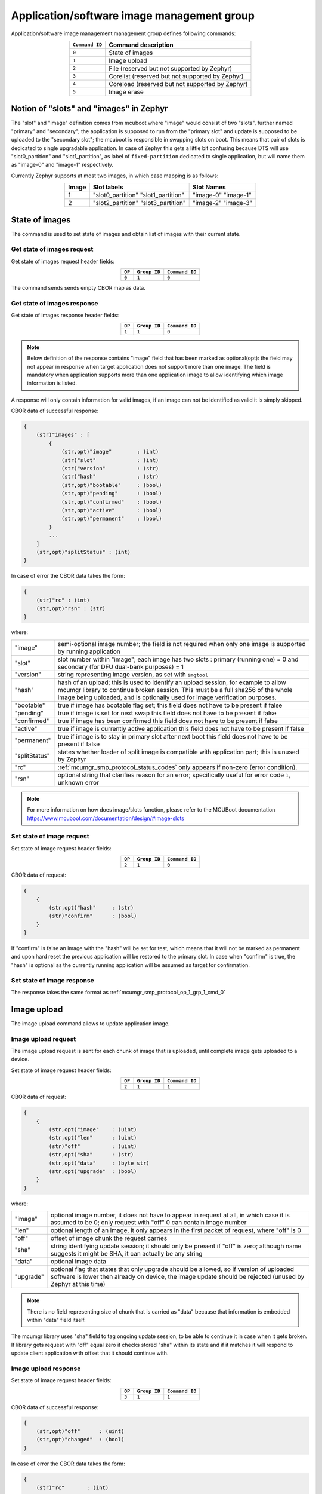 .. _mcumgr_smp_group_1:

Application/software image management group
###########################################

Application/software image management management group defines following commands:

.. table::
    :align: center

    +-------------------+-----------------------------------------------+
    | ``Command ID``    | Command description                           |
    +===================+===============================================+
    | ``0``             | State of images                               |
    +-------------------+-----------------------------------------------+
    | ``1``             | Image upload                                  |
    +-------------------+-----------------------------------------------+
    | ``2``             | File                                          |
    |                   | (reserved but not supported by Zephyr)        |
    +-------------------+-----------------------------------------------+
    | ``3``             | Corelist                                      |
    |                   | (reserved but not supported by Zephyr)        |
    +-------------------+-----------------------------------------------+
    | ``4``             | Coreload                                      |
    |                   | (reserved but not supported by Zephyr)        |
    +-------------------+-----------------------------------------------+
    | ``5``             | Image erase                                   |
    +-------------------+-----------------------------------------------+

Notion of "slots" and "images" in Zephyr
****************************************

The "slot" and "image" definition comes from mcuboot where "image" would
consist of two "slots", further named "primary" and "secondary"; the application
is supposed to run from the "primary slot" and update is supposed to be
uploaded to the "secondary slot";  the mcuboot is responsible in swapping
slots on boot.
This means that pair of slots is dedicated to single upgradable application.
In case of Zephyr this gets a little bit confusing because DTS will use
"slot0_partition" and "slot1_partition", as label of ``fixed-partition`` dedicated
to single application, but will name them as "image-0" and "image-1" respectively.

Currently Zephyr supports at most two images, in which case mapping is as follows:

.. table::
    :align: center

    +-------------+-------------------+---------------+
    | Image       | Slot labels       | Slot  Names   |
    +=============+===================+===============+
    | 1           | "slot0_partition" |   "image-0"   |
    |             | "slot1_partition" |   "image-1"   |
    +-------------+-------------------+---------------+
    | 2           | "slot2_partition" |   "image-2"   |
    |             | "slot3_partition" |   "image-3"   |
    +-------------+-------------------+---------------+

State of images
***************

The command is used to set state of images and obtain list of images
with their current state.

Get state of images request
===========================

Get state of images request header fields:

.. table::
    :align: center

    +--------+--------------+----------------+
    | ``OP`` | ``Group ID`` | ``Command ID`` |
    +========+==============+================+
    | ``0``  | ``1``        |  ``0``         |
    +--------+--------------+----------------+

The command sends sends empty CBOR map as data.

.. _mcumgr_smp_protocol_op_1_grp_1_cmd_0:

Get state of images response
============================

Get state of images response header fields:

.. table::
    :align: center

    +--------+--------------+----------------+
    | ``OP`` | ``Group ID`` | ``Command ID`` |
    +========+==============+================+
    | ``1``  | ``1``        |  ``0``         |
    +--------+--------------+----------------+

.. note::
    Below definition of the response contains "image" field that has been marked
    as optional(opt): the field may not appear in response when target application
    does not support more than one image. The field is mandatory when application
    supports more than one application image to allow identifying which image
    information is listed.

A response will only contain information for valid images, if an image can not
be identified as valid it is simply skipped.

CBOR data of successful response:

.. code-block:: none

    {
        (str)"images" : [
            {
                (str,opt)"image"        : (int)
                (str)"slot"             : (int)
                (str)"version"          : (str)
                (str)"hash"             ; (str)
                (str,opt)"bootable"     : (bool)
                (str,opt)"pending"      : (bool)
                (str,opt)"confirmed"    : (bool)
                (str,opt)"active"       : (bool)
                (str,opt)"permanent"    : (bool)
            }
            ...
        ]
        (str,opt)"splitStatus" : (int)
    }

In case of error the CBOR data takes the form:

.. code-block:: none

    {
        (str)"rc" : (int)
        (str,opt)"rsn" : (str)
    }

where:

.. table::
    :align: center

    +-----------------------+---------------------------------------------------+
    | "image"               | semi-optional image number; the field is not      |
    |                       | required when only one image is supported by      |
    |                       | running application                               |
    +-----------------------+---------------------------------------------------+
    | "slot"                | slot number within "image"; each image has two    |
    |                       | slots : primary (running one) = 0 and secondary   |
    |                       | (for DFU dual-bank purposes) = 1                  |
    +-----------------------+---------------------------------------------------+
    | "version"             | string representing image version, as set with    |
    |                       | ``imgtool``                                       |
    +-----------------------+---------------------------------------------------+
    | "hash"                | hash of an upload; this is used to identify       |
    |                       | an upload session, for example to allow mcumgr    |
    |                       | library to continue broken session. This must be  |
    |                       | a full sha256 of the whole image being uploaded,  |
    |                       | and is optionally used for image verification     |
    |                       | purposes.                                         |
    +-----------------------+---------------------------------------------------+
    | "bootable"            | true if image has bootable flag set;              |
    |                       | this field does not have to be present if false   |
    +-----------------------+---------------------------------------------------+
    | "pending"             | true if image is set for next swap                |
    |                       | this field does not have to be present if false   |
    +-----------------------+---------------------------------------------------+
    | "confirmed"           | true if image has been confirmed                  |
    |                       | this field does not have to be present if false   |
    +-----------------------+---------------------------------------------------+
    | "active"              | true if image is currently active application     |
    |                       | this field does not have to be present if false   |
    +-----------------------+---------------------------------------------------+
    | "permanent"           | true if image is to stay in primary slot after    |
    |                       | next boot                                         |
    |                       | this field does not have to be present if false   |
    +-----------------------+---------------------------------------------------+
    | "splitStatus"         | states whether loader of split image is compatible|
    |                       | with application part; this is unused by Zephyr   |
    +-----------------------+---------------------------------------------------+
    | "rc"                  | :ref:`mcumgr_smp_protocol_status_codes`           |
    |                       | only appears if non-zero (error condition).       |
    +-----------------------+---------------------------------------------------+
    | "rsn"                 | optional string that clarifies reason for an      |
    |                       | error; specifically useful for error code ``1``,  |
    |                       | unknown error                                     |
    +-----------------------+---------------------------------------------------+

.. note::
    For more information on how does image/slots function, please refer to
    the MCUBoot documentation
    https://www.mcuboot.com/documentation/design/#image-slots

Set state of image request
==========================

Set state of image request header fields:

.. table::
    :align: center

    +--------+--------------+----------------+
    | ``OP`` | ``Group ID`` | ``Command ID`` |
    +========+==============+================+
    | ``2``  | ``1``        |  ``0``         |
    +--------+--------------+----------------+

CBOR data of request:


.. code-block:: none

    {
        {
            (str,opt)"hash"     : (str)
            (str)"confirm"      : (bool)
        }
    }

If "confirm" is false an image with the "hash" will be set for test, which means
that it will not be marked as permanent and upon hard reset the previous
application will be restored to the primary slot.
In case when "confirm" is true, the "hash" is optional as the currently running
application will be assumed as target for confirmation.

Set state of image response
============================

The response takes the same format as :ref:`mcumgr_smp_protocol_op_1_grp_1_cmd_0`

Image upload
************

The image upload command allows to update application image.

Image upload request
====================

The image upload request is sent for each chunk of image that is uploaded, until
complete image gets uploaded to a device.

Set state of image request header fields:

.. table::
    :align: center

    +--------+--------------+----------------+
    | ``OP`` | ``Group ID`` | ``Command ID`` |
    +========+==============+================+
    | ``2``  | ``1``        |  ``1``         |
    +--------+--------------+----------------+

CBOR data of request:

.. code-block:: none

    {
        {
            (str,opt)"image"    : (uint)
            (str,opt)"len"      : (uint)
            (str)"off"          : (uint)
            (str,opt)"sha"      : (str)
            (str,opt)"data"     : (byte str)
            (str,opt)"upgrade"  : (bool)
        }
    }

where:

.. table::
    :align: center

    +-----------------------+---------------------------------------------------+
    | "image"               | optional image number, it does not have to appear |
    |                       | in request at all, in which case it is assumed to |
    |                       | be 0; only request with "off" 0 can contain       |
    |                       | image number                                      |
    +-----------------------+---------------------------------------------------+
    | "len"                 | optional length of an image, it only appears in   |
    |                       | the first packet of request, where "off" is 0     |
    +-----------------------+---------------------------------------------------+
    | "off"                 | offset of image chunk the request carries         |
    +-----------------------+---------------------------------------------------+
    | "sha"                 | string identifying update session; it should only |
    |                       | be present if "off" is zero; although name        |
    |                       | suggests it might be SHA, it can actually be any  |
    |                       | string                                            |
    +-----------------------+---------------------------------------------------+
    | "data"                | optional image data                               |
    +-----------------------+---------------------------------------------------+
    | "upgrade"             | optional flag that states that only upgrade       |
    |                       | should be allowed, so if version of uploaded      |
    |                       | software is lower then already on device, the     |
    |                       | image update should be rejected                   |
    |                       | (unused by Zephyr at this time)                   |
    +-----------------------+---------------------------------------------------+

.. note::
    There is no field representing size of chunk that is carried as "data" because
    that information is embedded within "data" field itself.

The mcumgr library uses "sha" field to tag ongoing update session, to be able
to continue it in case when it gets broken.
If library gets request with "off" equal zero it checks stored "sha" within its
state and if it matches it will respond to update client application with
offset that it should continue with.

Image upload response
=====================

Set state of image request header fields:

.. table::
    :align: center

    +--------+--------------+----------------+
    | ``OP`` | ``Group ID`` | ``Command ID`` |
    +========+==============+================+
    | ``3``  | ``1``        |  ``1``         |
    +--------+--------------+----------------+

CBOR data of successful response:

.. code-block:: none

    {
        (str,opt)"off"      : (uint)
        (str,opt)"changed"  : (bool)
    }

In case of error the CBOR data takes the form:

.. code-block:: none

    {
        (str)"rc"       : (int)
        (str,opt)"rsn"  : (str)
    }

where:

.. table::
    :align: center

    +-----------------------+-----------------------------------------------------+
    | "off"                 | offset of last successfully written byte of update. |
    +-----------------------+-----------------------------------------------------+
    | "changed"             | will be set to true if the underlying filesize has  |
    |                       | changed, this is likely to indicate that the file   |
    |                       | has been changed by something else and that the     |
    |                       | client should restart the upload as continuing in   |
    |                       | this state would likely result in a corrupt file.   |
    +-----------------------+-----------------------------------------------------+
    | "rc"                  | :ref:`mcumgr_smp_protocol_status_codes`             |
    |                       | only appears if non-zero (error condition).         |
    +-----------------------+-----------------------------------------------------+
    | "rsn"                 | Optional string that clarifies reason for an        |
    |                       | error; specifically useful for error code ``1``,    |
    |                       | unknown error                                       |
    +-----------------------+-----------------------------------------------------+

The "off" field is only included in responses to successfully processed requests;
if "rc" is negative then "off" may not appear.
The "changed" field is only included in responses to successfully processed
requests whereby the size of the underlying file has changed;
if "rc" is negative or if no issue occured, then "changed" may not appear.

Image erase
***********

The command is used for erasing image slot on a target device.

.. note::
    This is synchronous command which means that a sender of request will not
    receive response until the command completes.

Image erase request
===================

Image erase request header fields:

.. table::
    :align: center

    +--------+--------------+----------------+
    | ``OP`` | ``Group ID`` | ``Command ID`` |
    +========+==============+================+
    | ``2``  | ``1``        |  ``5``         |
    +--------+--------------+----------------+

CBOR data of request:

.. code-block:: none

    {
        {
            (str,opt)"slot"     : (uint)
        }
    }

where:

.. table::
    :align: center

    +---------+-----------------------------------------------------------------+
    | "slot"  | optional slot number, it does not have to appear in the request |
    |         | at all, in which case it is assumed to be 1.                    |
    +---------+-----------------------------------------------------------------+

Image erase response
====================

Image erase response header fields:

.. table::
    :align: center

    +--------+--------------+----------------+
    | ``OP`` | ``Group ID`` | ``Command ID`` |
    +========+==============+================+
    | ``3``  | ``1``        |  ``5``         |
    +--------+--------------+----------------+

The command sends an empty CBOR map as data if successful. In case of error the
CBOR data takes the form:

.. code-block:: none

    {
        (str)"rc"       : (int)
        (str,opt)"rsn"  : (str)
    }

where:

.. table::
    :align: center

    +-----------------------+---------------------------------------------------+
    | "rc"                  | :ref:`mcumgr_smp_protocol_status_codes`           |
    |                       | only appears if non-zero (error condition).       |
    +-----------------------+---------------------------------------------------+
    | "rsn"                 | Optional string that clarifies reason for an      |
    |                       | error; specifically useful for error code ``1``,  |
    |                       | unknown error                                     |
    +-----------------------+---------------------------------------------------+

.. note::
    Response from Zephyr running device may have "rc" value of 6, bad state
    (:ref:`mcumgr_smp_protocol_status_codes`), which means that the secondary
    image has been marked for next boot already and may not be erased.
